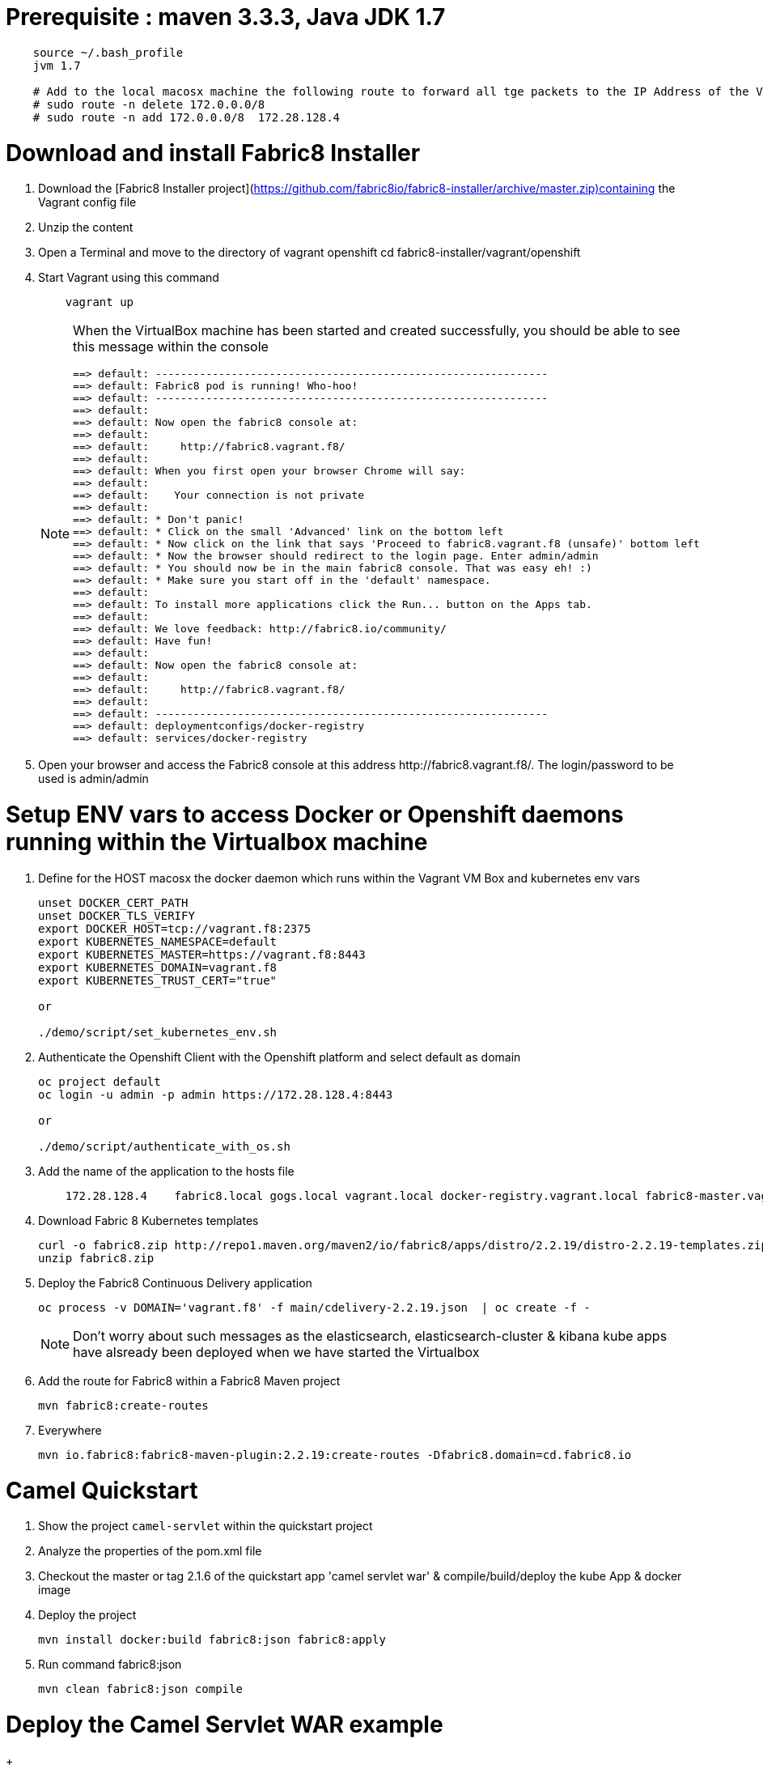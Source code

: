 # Prerequisite : maven 3.3.3, Java JDK 1.7

```
    source ~/.bash_profile
    jvm 1.7

    # Add to the local macosx machine the following route to forward all tge packets to the IP Address of the VM running into the VirtualBox
    # sudo route -n delete 172.0.0.0/8
    # sudo route -n add 172.0.0.0/8  172.28.128.4
```

# Download and install Fabric8 Installer

. Download the [Fabric8 Installer project](https://github.com/fabric8io/fabric8-installer/archive/master.zip)containing the Vagrant config file
. Unzip the content
. Open a Terminal and move to the directory of vagrant openshift 
    cd fabric8-installer/vagrant/openshift
    
. Start Vagrant using this command
+
----
    vagrant up
----
+
[NOTE]
====
When the VirtualBox machine has been started and created successfully, you should be able to see this message within the console

----
==> default: --------------------------------------------------------------
==> default: Fabric8 pod is running! Who-hoo!
==> default: --------------------------------------------------------------
==> default:
==> default: Now open the fabric8 console at:
==> default:
==> default:     http://fabric8.vagrant.f8/
==> default:
==> default: When you first open your browser Chrome will say:
==> default:
==> default:    Your connection is not private
==> default:
==> default: * Don't panic!
==> default: * Click on the small 'Advanced' link on the bottom left
==> default: * Now click on the link that says 'Proceed to fabric8.vagrant.f8 (unsafe)' bottom left
==> default: * Now the browser should redirect to the login page. Enter admin/admin
==> default: * You should now be in the main fabric8 console. That was easy eh! :)
==> default: * Make sure you start off in the 'default' namespace.
==> default:
==> default: To install more applications click the Run... button on the Apps tab.
==> default:
==> default: We love feedback: http://fabric8.io/community/
==> default: Have fun!
==> default:
==> default: Now open the fabric8 console at:
==> default:
==> default:     http://fabric8.vagrant.f8/
==> default:
==> default: --------------------------------------------------------------
==> default: deploymentconfigs/docker-registry
==> default: services/docker-registry
----
====
+
. Open your browser and access the Fabric8 console at this address +http://fabric8.vagrant.f8/+. The login/password to be used is +admin/admin+
    
    
# Setup ENV vars to access Docker or Openshift daemons running within the Virtualbox machine    

. Define for the HOST macosx the docker daemon which runs within the Vagrant VM Box and kubernetes env vars
+
----
unset DOCKER_CERT_PATH
unset DOCKER_TLS_VERIFY
export DOCKER_HOST=tcp://vagrant.f8:2375
export KUBERNETES_NAMESPACE=default
export KUBERNETES_MASTER=https://vagrant.f8:8443
export KUBERNETES_DOMAIN=vagrant.f8
export KUBERNETES_TRUST_CERT="true"

or

./demo/script/set_kubernetes_env.sh
----
+
. Authenticate the Openshift Client with the Openshift platform and select default as domain
+
----
oc project default
oc login -u admin -p admin https://172.28.128.4:8443

or

./demo/script/authenticate_with_os.sh
----
+
. Add the name of the application to the hosts file
+
----
    172.28.128.4    fabric8.local gogs.local vagrant.local docker-registry.vagrant.local fabric8-master.vagrant.local fabric8.vagrant.local gogs.vagrant.local gogs.fabric8.vagrant.local gogs-http.vagrant.local jenkins.vagrant.local kibana.vagrant.local nexus.vagrant.local router.vagrant.local gerrit-ssh.vagrant.local gerrit-http.vagrant.local gerrit.vagrant.local sonarqube.vagrant.local letschat.vagrant.local orion.vagrant.local taiga.vagrant.local quickstart-camelservlet.vagrant.local quickstart-rest.vagrant.local
----
+
. Download Fabric 8 Kubernetes templates
+
----
curl -o fabric8.zip http://repo1.maven.org/maven2/io/fabric8/apps/distro/2.2.19/distro-2.2.19-templates.zip
unzip fabric8.zip
----

. Deploy the Fabric8 Continuous Delivery application
+
----
oc process -v DOMAIN='vagrant.f8' -f main/cdelivery-2.2.19.json  | oc create -f -
----
+
NOTE: Don't worry about such messages as the elasticsearch, elasticsearch-cluster & kibana kube apps have alsready been deployed when we have started the Virtualbox
+
. Add the route for Fabric8 within a Fabric8 Maven project
+
----
mvn fabric8:create-routes
----
+
. Everywhere
+
----
mvn io.fabric8:fabric8-maven-plugin:2.2.19:create-routes -Dfabric8.domain=cd.fabric8.io
----

# Camel Quickstart

. Show the project `camel-servlet` within the quickstart project
. Analyze the properties of the pom.xml file
. Checkout the master or tag 2.1.6 of the quickstart app 'camel servlet war' & compile/build/deploy the kube App & docker image
. Deploy the project
+
----
mvn install docker:build fabric8:json fabric8:apply
----
+
. Run command fabric8:json
+
----
mvn clean fabric8:json compile
----


# Deploy the Camel Servlet WAR example
+
----
mvn fabric8:apply -Dfabric8.recreate=true -Dfabric8.domain=vagrant.f8
----
+ 
. The application Camel Web Servlet is accessible : http://quickstart-camelservlet.vagrant.f8/


# Troubleshooting

* To access a docker container

```
    docker exec -it $(docker ps | grep 'fabric8/gerrit' | cut -f1 -d" ") bash
```

* Get pods, services, ...

```
    oc get pods -l provider=fabric8
    oc get rc -l provider=fabric8
    oc get svc -l provider=fabric8
    oc get oauthclients | grep fabric8
```    

* Delete pods, services & replica

```

    oc delete rc -l provider=fabric8
    oc delete pods -l provider=fabric8
    oc delete svc -l provider=fabric8
    oc delete oauthclients fabric8
```

* Delete containers & image

```
    docker rm $(docker ps -a | grep gerrit)
    docker rmi $(docker images | grep gerrit)
```

* Delete PODS using Fabric8 plugin

```
    mvn fabric8:delete-pods
```

For more see http://fabric8.io/guide/mavenFabric8DeletePods.html


# Delete the Fabric8 App

```
osc delete rc -l provider=fabric8
osc delete pods -l provider=fabric8
osc delete svc -l provider=fabric8
osc delete oauthclients fabric8

osc get pods -l provider=fabric8
osc get rc -l provider=fabric8
osc get svc -l provider=fabric8
osc get oauthclients | grep fabric8
```

# Delete the containers & images

```
docker rm $(docker ps -a | grep fabric8)
docker rmi $(docker images | grep fabric8)
```

# Install Base and CDelivery

```
os process -f http://central.maven.org/maven2/io/fabric8/apps/base/2.2.23.1/base-2.2.23.1-kubernetes.json | os create -f -
oc process -f http://central.maven.org/maven2/io/fabric8/apps/cdelivery-core/2.2.23.1/cdelivery-core-2.2.23.1-kubernetes.json | oc create -f -
oc process -f /Users/chmoulli/.m2/repository/io/fabric8/devops/apps/gerrit/2.2.31-SNAPSHOT/gerrit-2.2.31-SNAPSHOT-kubernetes.json | oc create -f -
```

# Compile & Deploy a project

```
mvn clean fabric8:json compile
mvn fabric8:apply -Dfabric8.recreate=true -Dfabric8.domain=vagrant.local

docker exec -it $(docker ps | grep 'fabric8/gerrit' | cut -f1 -d" ") bash
docker stop $(docker ps | grep 'fabric8/gerrit' | cut -f1 -d" ")

docker exec -it $(docker ps | grep 'fabric8/gogs' | cut -f1 -d" ") bash
```

# Check logs of journalctl

```
    sudo journalctl -r -u openshift
    sudo journalctl -r -u docker
```
    
# To classify

```
root@gerrit-controller-wqzdo:/home/gerrit# more  ~/.ssh/config
echo  Host gogs-ssh \
      User git \
      StrictHostKeyChecking no \
      UserKnownHostsFile /dev/null >> ~/Temp/test.txt

cat <<EOT >> ~/.ssh/config
Host gogs-ssh
     User git
     StrictHostKeyChecking no
     UserKnownHostsFile /dev/null
EOT

ssh-keyscan -t rsa gogs-ssh.default.svc.cluster.local >> ~/.ssh/known_hosts


[remote "git-server"]
   # url = http://root:redhat01@gogs.default.svc.cluster.local:80/root/${name}.git
   url = git@gogs-ssh.default.svc.cluster.local:root/${name}.git
   adminUrl = ssh://git@gogs-ssh.default.svc.cluster.local/home/git/gogs-repositories/root/${name}.git
   createMissingRepositories = true
   autoReload = true


   # url = http://chm:chmchm@localhost:3000/chm/${name}.git
   url = chmoulli@localhost:chm/${name}.git

   # url = git@gogs-ssh.default.svc.cluster.local:root/${name}.git
   # adminUrl = ssh://git@gogs-ssh.default.svc.cluster.local/home/git/gogs-repositories/root/${name}.git
   createMissingRepositories = true
   autoReload = true


cat <<EOT >> ~/.ssh/config
Host localhost
     User chmoulli
     StrictHostKeyChecking no
     UserKnownHostsFile /dev/null
EOT

ssh -i /Users/chmoulli/Fuse/Fuse-projects/fabric8/docker-gerrit/ssh-keys/admin/id_rsa -p 29418 admin@192.168.59.103 gerrit create-project --name fabric8/demo.git

http --auth admin:secret http://192.168.59.103:8080/projects/
http --auth-type digest -a admin:mysecret PUT http://192.168.59.103:8080/a/projects/MyProject < my-project.json
{
  "description": "This is a demo project.",
  "submit_type": "CHERRY_PICK"
}
```

